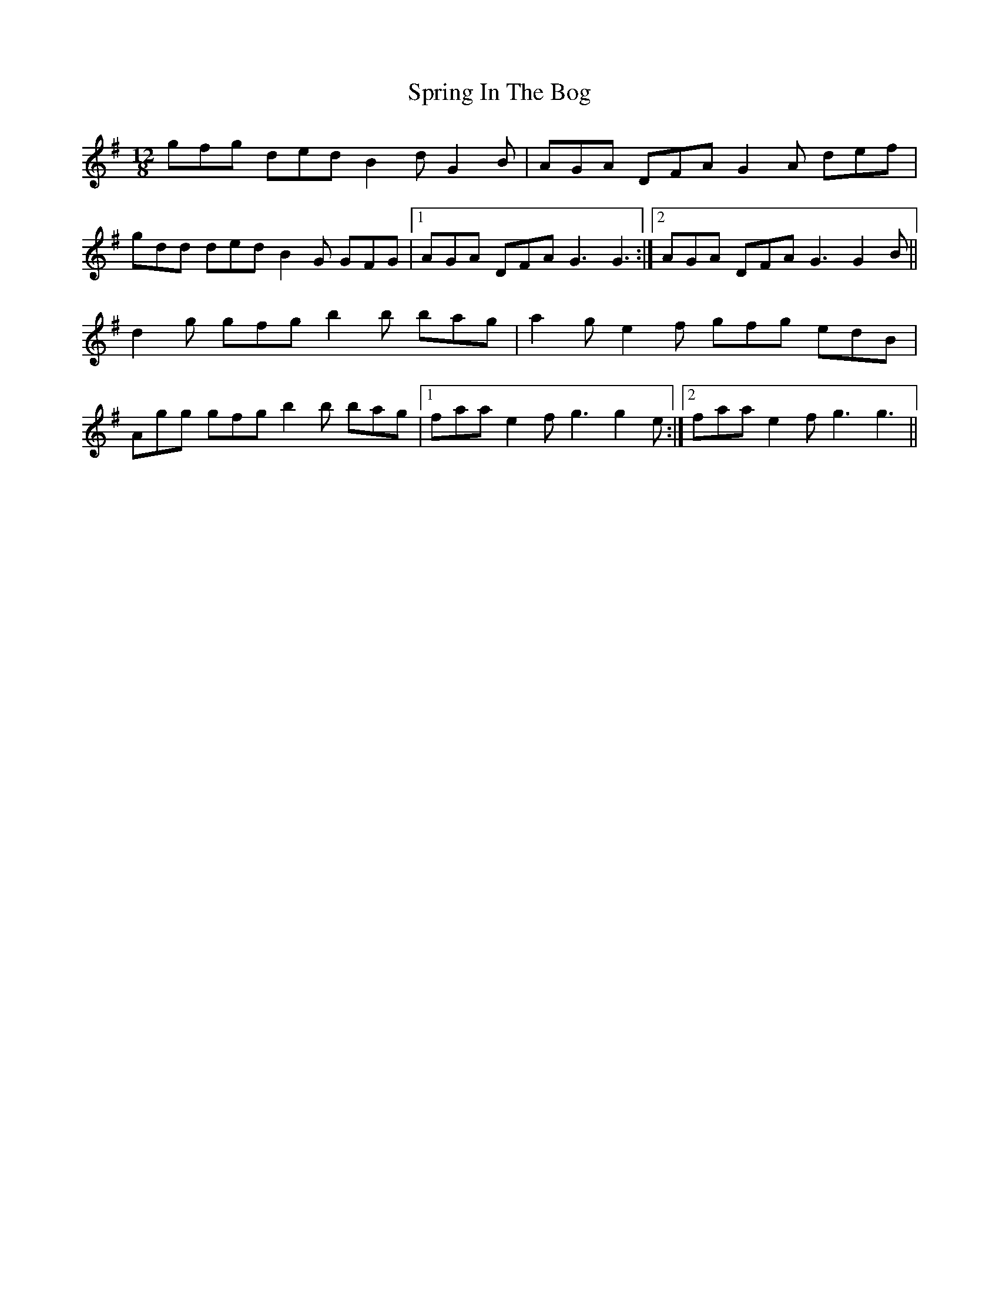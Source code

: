 X: 38199
T: Spring In The Bog
R: slide
M: 12/8
K: Gmajor
gfg ded B2d G2B|AGA DFA G2A def|
gdd ded B2G GFG|1 AGA DFA G3 G3:|2 AGA DFA G3 G2B||
d2g gfg b2b bag|a2g e2f gfg edB|
Agg gfg b2b bag|1 faa e2f g3 g2e:|2 faa e2f g3 g3||

